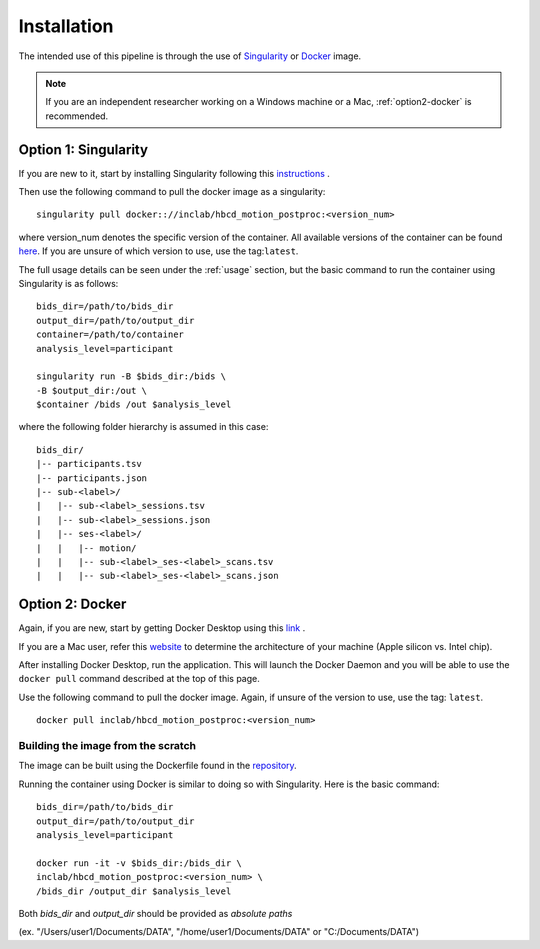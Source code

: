 Installation
============

The intended use of this pipeline is through the use of `Singularity <https://docs.sylabs.io/guides/3.7/user-guide/index.html>`_
or `Docker <https://docs.docker.com/get-started/>`_ image.

.. note::
   If you are an independent researcher working on a Windows machine or a Mac,
   :ref:`option2-docker` is recommended.

.. _option1-singularity:

Option 1: Singularity
---------------------
If you are new to it, start by installing Singularity following this
`instructions <https://docs.sylabs.io/guides/3.7/user-guide/quick_start.html#quick-installation-steps>`_ .

Then use the following command to pull the docker image as a singularity: ::
        
        singularity pull docker:://inclab/hbcd_motion_postproc:<version_num>

where version_num denotes the specific version of the container. All available
versions of the container can be found `here <https://hub.docker.com/r/inclab/hbcd_motion_postproc/tags>`_.
If you are unsure of which version to use, use the tag:``latest``.

The full usage details can be seen under the :ref:`usage` section, but
the basic command to run the container using Singularity is as follows: ::

        bids_dir=/path/to/bids_dir
        output_dir=/path/to/output_dir
        container=/path/to/container
        analysis_level=participant

        singularity run -B $bids_dir:/bids \
        -B $output_dir:/out \
        $container /bids /out $analysis_level

where the following folder hierarchy is assumed in this case: ::

        bids_dir/
        |-- participants.tsv
        |-- participants.json
        |-- sub-<label>/
        |   |-- sub-<label>_sessions.tsv
        |   |-- sub-<label>_sessions.json
        |   |-- ses-<label>/
        |   |   |-- motion/
        |   |   |-- sub-<label>_ses-<label>_scans.tsv
        |   |   |-- sub-<label>_ses-<label>_scans.json

.. _option2-docker:

Option 2: Docker
----------------
Again, if you are new, start by getting Docker Desktop using
this `link <https://docs.docker.com/get-started/introduction/get-docker-desktop/>`_ .

If you are a Mac user, refer this `website <https://docs.cse.lehigh.edu/determine-mac-architecture/>`_ to
determine the architecture of your machine (Apple silicon vs. Intel chip).

After installing Docker Desktop, run the application. This will launch the
Docker Daemon and you will be able to use the ``docker pull`` command 
described at the top of this page.

Use the following command to pull the docker image. Again, if unsure of the version to use,
use the tag: ``latest``. ::

        docker pull inclab/hbcd_motion_postproc:<version_num>

Building the image from the scratch
^^^^^^^^^^^^^^^^^^^^^^^^^^^^^^^^^^^
The image can be built using the Dockerfile found in the `repository <https://github.com/Infant-Neuromotor-Control-Lab/hbcd_motion_postproc>`_.

Running the container using Docker is similar to doing so with Singularity. Here is the basic command::

        bids_dir=/path/to/bids_dir
        output_dir=/path/to/output_dir
        analysis_level=participant

        docker run -it -v $bids_dir:/bids_dir \
        inclab/hbcd_motion_postproc:<version_num> \
        /bids_dir /output_dir $analysis_level

Both *bids_dir* and *output_dir* should be provided as *absolute paths*

(ex. "/Users/user1/Documents/DATA", "/home/user1/Documents/DATA" or "C:/Documents/DATA")

